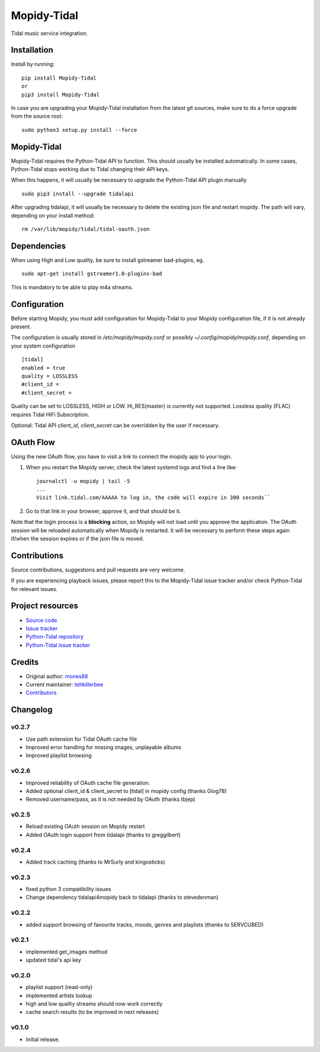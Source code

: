 ****************************
Mopidy-Tidal
****************************

.. image:: https://img.shields.io/pypi/v/Mopidy-Tidal.svg?style=flat
    :target: https://pypi.python.org/pypi/Mopidy-Tidal/
    :alt: Latest PyPI version

.. image:: https://img.shields.io/pypi/dm/Mopidy-Tidal.svg?style=flat
    :target: https://pypi.python.org/pypi/Mopidy-Tidal/
    :alt: Number of PyPI downloads

Tidal music service integration.

Installation
============

Install by running::

    pip install Mopidy-Tidal
    or
    pip3 install Mopidy-Tidal

In case you are upgrading your Mopidy-Tidal installation from the latest git sources, make sure to do a force upgrade from the source root::

    sudo python3 setup.py install --force


Mopidy-Tidal
=============
Mopidy-Tidal requires the Python-Tidal API to function. This should usually be installed automatically.
In some cases, Python-Tidal stops working due to Tidal changing their API keys.

When this happens, it will usually be necessary to upgrade the Python-Tidal API plugin manually ::

    sudo pip3 install --upgrade tidalapi

After upgrading tidalapi, it will usually be necessary to delete the existing json file and restart mopidy.
The path will vary, depending on your install method::

    rm /var/lib/mopidy/tidal/tidal-oauth.json

Dependencies
=============
When using High and Low quality, be sure to install gstreamer bad-plugins, eg. ::

    sudo apt-get install gstreamer1.0-plugins-bad

This is mandatory to be able to play m4a streams.

Configuration
=============

Before starting Mopidy, you must add configuration for
Mopidy-Tidal to your Mopidy configuration file, if it is not already present.

The configuration is usually stored in `/etc/mopidy/mopidy.conf` or possibly `~/.config/mopidy/mopidy.conf`, depending on your system configuration ::

    [tidal]
    enabled = true
    quality = LOSSLESS
    #client_id =
    #client_secret =


Quality can be set to LOSSLESS, HIGH or LOW. Hi_RES(master) is currently not supported.
Lossless quality (FLAC) requires Tidal HiFi Subscription.

Optional: Tidal API `client_id`, `client_secret` can be overridden by the user if necessary.

OAuth Flow
=================

Using the new OAuth flow, you have to visit a link to connect the mopidy app to your login.

1. When you restart the Mopidy server, check the latest systemd logs and find a line like::

    journalctl -u mopidy | tail -5
    ...
    Visit link.tidal.com/AAAAA to log in, the code will expire in 300 seconds``

2. Go to that link in your browser, approve it, and that should be it.

Note that the login process is a **blocking** action, so Mopidy will not load until you approve the application.
The OAuth session will be reloaded automatically when Mopidy is restarted. It will be necessary to perform these steps again if/when the session expires or if the json file is moved.

Contributions
=================
Source contributions, suggestions and pull requests are very welcome.

If you are experiencing playback issues, please report this to the Mopidy-Tidal issue tracker and/or check Python-Tidal for relevant issues.

Project resources
=================

- `Source code <https://github.com/tehkillerbee/mopidy-tidal>`_
- `Issue tracker <https://github.com/tehkillerbee/mopidy-tidal/issues>`_
- `Python-Tidal repository <https://github.com/tamland/python-tidal>`_
- `Python-Tidal issue tracker <https://github.com/tamland/python-tidal/issues>`_


Credits
=======

- Original author: `mones88 <https://github.com/mones88>`__
- Current maintainer: `tehkillerbee <https://github.com/tehkillerbee>`__
- `Contributors <https://github.com/tehkillerbee/mopidy-tidal/graphs/contributors>`_


Changelog
=========

v0.2.7
----------------------------------------
- Use path extension for Tidal OAuth cache file
- Improved error handling for missing images, unplayable albums
- Improved playlist browsing

v0.2.6
----------------------------------------
- Improved reliability of OAuth cache file generation.
- Added optional client_id & client_secret to [tidal] in mopidy config (thanks Glog78)
- Removed username/pass, as it is not needed by OAuth (thanks tbjep)

v0.2.5
----------------------------------------
- Reload existing OAuth session on Mopidy restart
- Added OAuth login support from tidalapi (thanks to greggilbert)

v0.2.4
----------------------------------------
- Added track caching (thanks to MrSurly and kingosticks)

v0.2.3
----------------------------------------
- fixed python 3 compatibility issues
- Change dependency tidalapi4mopidy back to tidalapi (thanks to stevedenman)

v0.2.2
----------------------------------------
- added support browsing of favourite tracks, moods, genres and playlists (thanks to SERVCUBED)


v0.2.1
----------------------------------------
- implemented get_images method
- updated tidal's api key


v0.2.0
----------------------------------------
- playlist support (read-only)
- implemented artists lookup
- high and low quality streams should now work correctly
- cache search results (to be improved in next releases)

v0.1.0
----------------------------------------

- Initial release.
